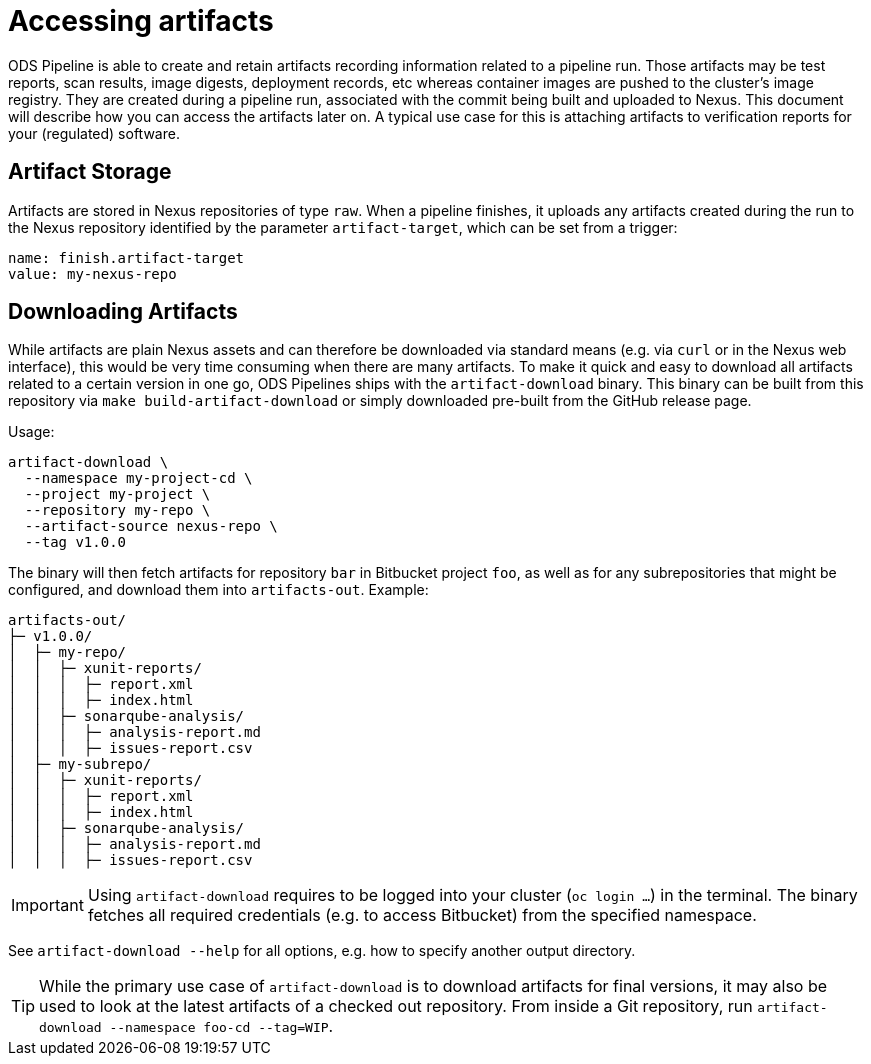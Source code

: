 = Accessing artifacts

ODS Pipeline is able to create and retain artifacts recording information related to a pipeline run. Those artifacts may be test reports, scan results, image digests, deployment records, etc whereas container images are pushed to the cluster's image registry. They are created during a pipeline run, associated with the commit being built and uploaded to Nexus. This document will describe how you can access the artifacts later on. A typical use case for this is attaching artifacts to verification reports for your (regulated) software.

== Artifact Storage

Artifacts are stored in Nexus repositories of type `raw`. When a pipeline finishes, it uploads any artifacts created during the run to the Nexus repository identified by the parameter `artifact-target`, which can be set from a trigger:

```
name: finish.artifact-target
value: my-nexus-repo
```

== Downloading Artifacts

While artifacts are plain Nexus assets and can therefore be downloaded via standard means (e.g. via `curl` or in the Nexus web interface), this would be very time consuming when there are many artifacts. To make it quick and easy to download all artifacts related to a certain version in one go, ODS Pipelines ships with the `artifact-download` binary. This binary can be built from this repository via `make build-artifact-download` or simply downloaded pre-built from the GitHub release page.

Usage:
```
artifact-download \
  --namespace my-project-cd \
  --project my-project \
  --repository my-repo \
  --artifact-source nexus-repo \
  --tag v1.0.0
```

The binary will then fetch artifacts for repository `bar` in Bitbucket project `foo`, as well as for any subrepositories that might be configured, and download them into `artifacts-out`. Example:

```
artifacts-out/
├─ v1.0.0/
│  ├─ my-repo/
│  │  ├─ xunit-reports/
│  │  │  ├─ report.xml
│  │  │  ├─ index.html
│  │  ├─ sonarqube-analysis/
│  │  │  ├─ analysis-report.md
│  │  │  ├─ issues-report.csv
│  ├─ my-subrepo/
│  │  ├─ xunit-reports/
│  │  │  ├─ report.xml
│  │  │  ├─ index.html
│  │  ├─ sonarqube-analysis/
│  │  │  ├─ analysis-report.md
│  │  │  ├─ issues-report.csv
```

IMPORTANT: Using `artifact-download` requires to be logged into your cluster (`oc login ...`) in the terminal. The binary fetches all required credentials (e.g. to access Bitbucket) from the specified namespace.

See `artifact-download --help` for all options, e.g. how to specify another output directory.

TIP: While the primary use case of `artifact-download` is to download artifacts for final versions, it may also be used to look at the latest artifacts of a checked out repository. From inside a Git repository, run `artifact-download --namespace foo-cd --tag=WIP`.
